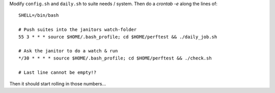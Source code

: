 Modify ``config.sh`` and ``daily.sh`` to suite needs / system.
Then do a `crontab -e` along the lines of::

  SHELL=/bin/bash
  
  # Push suites into the janitors watch-folder
  55 3 * * * source $HOME/.bash_profile; cd $HOME/perftest && ./daily_job.sh
  
  # Ask the janitor to do a watch & run
  */30 * * * * source $HOME/.bash_profile; cd $HOME/perftest && ./check.sh

  # Last line cannot be empty!?

Then it should start rolling in those numbers...
